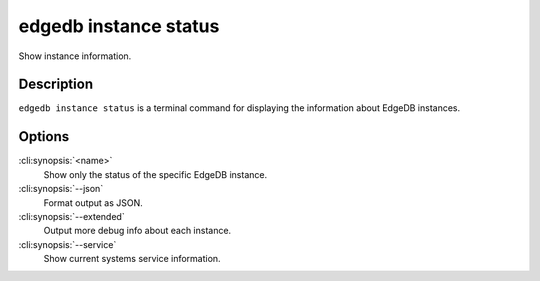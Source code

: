 .. _ref_cli_edgedb_instance_status:


======================
edgedb instance status
======================

Show instance information.

.. cli:synopsis::

     edgedb instance status [<options>] [<name>]


Description
===========

``edgedb instance status`` is a terminal command for displaying the
information about EdgeDB instances.


Options
=======

:cli:synopsis:`<name>`
    Show only the status of the specific EdgeDB instance.

:cli:synopsis:`--json`
    Format output as JSON.

:cli:synopsis:`--extended`
    Output more debug info about each instance.

:cli:synopsis:`--service`
    Show current systems service information.
